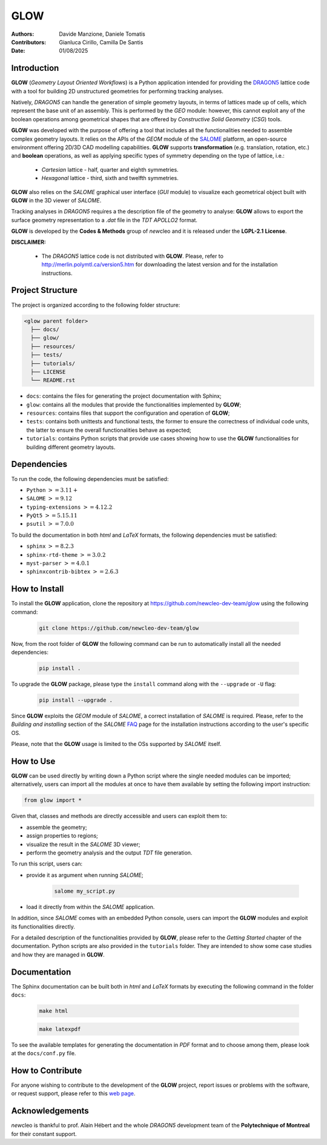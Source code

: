 |TOOL|
======

.. image:: resources/icons/newcleo_logo.png
   :width: 100
   :alt: newcleo logo

.. |newcleo| replace:: *new*\cleo
.. |TOOL| replace:: **GLOW**
.. |LICENSE| replace:: **LGPL-2.1**
.. _newcleo: https://www.newcleo.com/


:Authors: Davide Manzione, Daniele Tomatis
:Contributors: Gianluca Cirillo, Camilla De Santis
:Date: 01/08/2025

Introduction
------------

|TOOL| (*Geometry Layout Oriented Workflows*) is a Python application
intended for providing the `DRAGON5 <http://merlin.polymtl.ca/version5.htm>`_
lattice code with a tool for building 2D unstructured geometries for performing
tracking analyses.

Natively, *DRAGON5* can handle the generation of simple geometry layouts, in
terms of lattices made up of cells, which represent the base unit of an
assembly. This is performed by the *GEO* module: however, this cannot exploit
any of the boolean operations among geometrical shapes that are offered by
*Constructive Solid Geometry* (*CSG*) tools.

|TOOL| was developed with the purpose of offering a tool that includes all the
functionalities needed to assemble complex geometry layouts. It relies on the
APIs of the *GEOM* module of the `SALOME <https://www.salome-platform.org/>`_
platform, an open-source environment offering 2D/3D CAD modelling capabilities.
|TOOL| supports **transformation** (e.g. translation, rotation, etc.) and
**boolean** operations, as well as applying specific types of symmetry depending
on the type of lattice, i.e.:

  - *Cartesian* lattice - half, quarter and eighth symmetries.
  - *Hexagonal* lattice - third, sixth and twelfth symmetries.

|TOOL| also relies on the *SALOME* graphical user interface (*GUI* module) to
visualize each geometrical object built with |TOOL| in the 3D viewer of *SALOME*.

Tracking analyses in *DRAGON5* requires a the description file of the geometry
to analyse: |TOOL| allows to export the surface geometry representation to a
*.dat* file in the *TDT* *APOLLO2* format.

|TOOL| is developed by the **Codes & Methods** group of |newcleo| and it is
released under the |LICENSE| **License**.

**DISCLAIMER:**

  - The *DRAGON5* lattice code is not distributed with |TOOL|. Please, refer
    to `<http://merlin.polymtl.ca/version5.htm>`_ for downloading the latest
    version and for the installation instructions.

Project Structure
-----------------

The project is organized according to the following folder structure:

.. code:: text

  <glow parent folder>
    ├── docs/
    ├── glow/
    ├── resources/
    ├── tests/
    ├── tutorials/
    ├── LICENSE
    └── README.rst


- ``docs``: contains the files for generating the project documentation with
  Sphinx;
- ``glow``: contains all the modules that provide the functionalities
  implemented by |TOOL|;
- ``resources``: contains files that support the configuration and operation
  of |TOOL|;
- ``tests``: contains both unittests and functional tests, the former to ensure
  the correctness of individual code units, the latter to ensure the overall
  functionalities behave as expected;
- ``tutorials``: contains Python scripts that provide use cases showing how to
  use the |TOOL| functionalities for building different geometry layouts.

Dependencies
------------

To run the code, the following dependencies must be satisfied:

- ``Python`` :math:`>= 3.11+`
- ``SALOME`` :math:`>= 9.12`
- ``typing-extensions`` :math:`>= 4.12.2`
- ``PyQt5`` :math:`>= 5.15.11`
- ``psutil`` :math:`>= 7.0.0`

To build the documentation in both *html* and *LaTeX* formats, the following
dependencies must be satisfied:

- ``sphinx`` :math:`>= 8.2.3`
- ``sphinx-rtd-theme`` :math:`>= 3.0.2`
- ``myst-parser`` :math:`>= 4.0.1`
- ``sphinxcontrib-bibtex`` :math:`>= 2.6.3`

How to Install
--------------

To install the |TOOL| application, clone the repository at
https://github.com/newcleo-dev-team/glow using the following command:

  .. code-block:: bash

    git clone https://github.com/newcleo-dev-team/glow

Now, from the root folder of |TOOL| the following command can be run to
automatically install all the needed dependencies:

  .. code-block:: bash

      pip install .

To upgrade the |TOOL| package, please type the ``install`` command along with
the ``--upgrade`` or ``-U`` flag:

  .. code-block:: bash

      pip install --upgrade .

Since |TOOL| exploits the *GEOM* module of *SALOME*, a correct installation
of *SALOME* is required. Please, refer to the *Building and installing* section
of the *SALOME* `FAQ <https://www.salome-platform.org/?page_id=428>`_ page for
the installation instructions according to the user's specific OS.

Please, note that the |TOOL| usage is limited to the OSs supported by *SALOME*
itself.

How to Use
----------

|TOOL| can be used directly by writing down a Python script where the single
needed modules can be imported; alternatively, users can import all the modules
at once to have them available by setting the following import instruction:

.. code-block:: python

  from glow import *

Given that, classes and methods are directly accessible and users can exploit
them to:

- assemble the geometry;
- assign properties to regions;
- visualize the result in the *SALOME* 3D viewer;
- perform the geometry analysis and the output *TDT* file generation.

To run this script, users can:

- provide it as argument when running *SALOME*;

    .. code-block:: bash

      salome my_script.py

- load it directly from within the *SALOME* application.

In addition, since *SALOME* comes with an embedded Python console, users can
import the |TOOL| modules and exploit its functionalities directly.

For a detailed description of the functionalities provided by |TOOL|, please
refer to the *Getting Started* chapter of the documentation.
Python scripts are also provided in the ``tutorials`` folder. They are
intended to show some case studies and how they are managed in |TOOL|.

Documentation
-------------

The Sphinx documentation can be built both in *html* and *LaTeX* formats by
executing the following command in the folder ``docs``:

  .. code-block:: bash

      make html

  .. code-block:: bash

      make latexpdf

To see the available templates for generating the documentation in *PDF*
format and to choose among them, please look at the ``docs/conf.py`` file.

.. _How to Contribute:

How to Contribute
-----------------

For anyone wishing to contribute to the development of the |TOOL| project,
report issues or problems with the software, or request support, please refer
to this
`web page <https://github.com/newcleo-dev-team/glow/blob/master/CONTRIBUTIONS.rst>`_.

Acknowledgements
----------------

|newcleo| is thankful to prof. Alain Hébert and the whole *DRAGON5* development
team of the **Polytechnique of Montreal** for their constant support.
